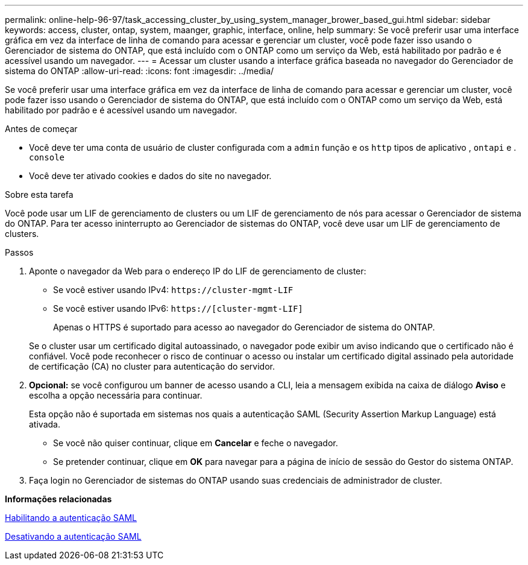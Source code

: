 ---
permalink: online-help-96-97/task_accessing_cluster_by_using_system_manager_brower_based_gui.html 
sidebar: sidebar 
keywords: access, cluster, ontap, system, maanger, graphic, interface, online, help 
summary: Se você preferir usar uma interface gráfica em vez da interface de linha de comando para acessar e gerenciar um cluster, você pode fazer isso usando o Gerenciador de sistema do ONTAP, que está incluído com o ONTAP como um serviço da Web, está habilitado por padrão e é acessível usando um navegador. 
---
= Acessar um cluster usando a interface gráfica baseada no navegador do Gerenciador de sistema do ONTAP
:allow-uri-read: 
:icons: font
:imagesdir: ../media/


[role="lead"]
Se você preferir usar uma interface gráfica em vez da interface de linha de comando para acessar e gerenciar um cluster, você pode fazer isso usando o Gerenciador de sistema do ONTAP, que está incluído com o ONTAP como um serviço da Web, está habilitado por padrão e é acessível usando um navegador.

.Antes de começar
* Você deve ter uma conta de usuário de cluster configurada com a `admin` função e os `http` tipos de aplicativo , `ontapi` e . `console`
* Você deve ter ativado cookies e dados do site no navegador.


.Sobre esta tarefa
Você pode usar um LIF de gerenciamento de clusters ou um LIF de gerenciamento de nós para acessar o Gerenciador de sistema do ONTAP. Para ter acesso ininterrupto ao Gerenciador de sistemas do ONTAP, você deve usar um LIF de gerenciamento de clusters.

.Passos
. Aponte o navegador da Web para o endereço IP do LIF de gerenciamento de cluster:
+
** Se você estiver usando IPv4: `+https://cluster-mgmt-LIF+`
** Se você estiver usando IPv6: `https://[cluster-mgmt-LIF]`
+
Apenas o HTTPS é suportado para acesso ao navegador do Gerenciador de sistema do ONTAP.



+
Se o cluster usar um certificado digital autoassinado, o navegador pode exibir um aviso indicando que o certificado não é confiável. Você pode reconhecer o risco de continuar o acesso ou instalar um certificado digital assinado pela autoridade de certificação (CA) no cluster para autenticação do servidor.

. *Opcional:* se você configurou um banner de acesso usando a CLI, leia a mensagem exibida na caixa de diálogo *Aviso* e escolha a opção necessária para continuar.
+
Esta opção não é suportada em sistemas nos quais a autenticação SAML (Security Assertion Markup Language) está ativada.

+
** Se você não quiser continuar, clique em *Cancelar* e feche o navegador.
** Se pretender continuar, clique em *OK* para navegar para a página de início de sessão do Gestor do sistema ONTAP.


. Faça login no Gerenciador de sistemas do ONTAP usando suas credenciais de administrador de cluster.


*Informações relacionadas*

xref:task_enabling_saml_authentication.adoc[Habilitando a autenticação SAML]

xref:task_disabling_saml_authentication.adoc[Desativando a autenticação SAML]
